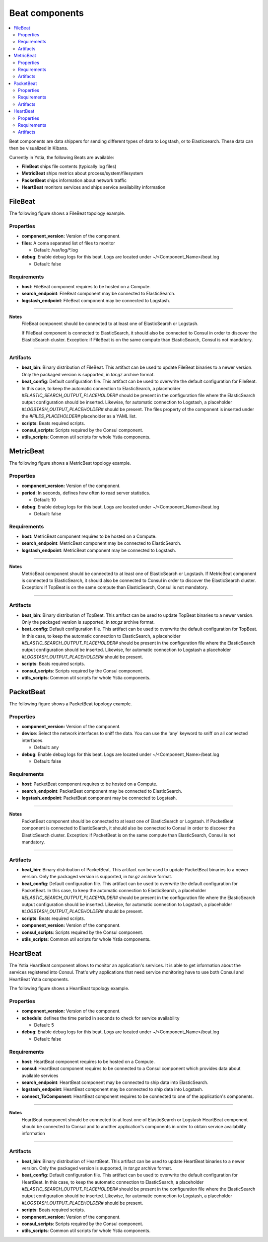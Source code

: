 .. _beats_section:

***************
Beat components
***************

.. contents::
    :local:
    :depth: 3

Beat components are data shippers for sending different types of data to Logstash, or to Elasticsearch. These data can then be visualized in Kibana.

Currently in Ystia, the following Beats are available:

- **FileBeat** ships file contents (typically log files)
- **MetricBeat** ships metrics about process/system/filesystem
- **PacketBeat** ships information about network traffic
- **HeartBeat** monitors services and ships service availability information

FileBeat
--------

The following figure shows a FileBeat topology example.

.. image:: docs/images/FileBeat.png
   :name: FileBeat_figure
   :scale: 100
   :align: center

Properties
^^^^^^^^^^

- **component_version:** Version of the component.

- **files**: A coma separated list of files to monitor

  - Default: /var/log/\*.log
- **debug**: Enable debug logs for this beat. Logs are located under ~/<Component_Name>/beat.log

  - Default: false


Requirements
^^^^^^^^^^^^

- **host**: FileBeat component requires to be hosted on a Compute.
- **search_endpoint**: FileBeat component may be connected to ElasticSearch.
- **logstash_endpoint**: FileBeat component may be connected to Logstash.

****

**Notes**
  FileBeat component should be connected to at least one of ElasticSearch or Logstash.

  If FileBeat component is connected to ElasticSearch, it should also be connected to Consul in order to discover the ElasticSearch cluster. Exception: if FileBeat is on the same compute than ElasticSearch, Consul is not mandatory.

****

Artifacts
^^^^^^^^^

- **beat_bin**: Binary distribution of FileBeat. This artifact can be used to update FileBeat binaries to a newer version.
  Only the packaged version is supported, in *tar.gz* archive format.

- **beat_config**: Default configuration file. This artifact can be used to overwrite the default configuration for FileBeat. In this case, to keep the automatic connection to ElasticSearch, a placeholder *#ELASTIC_SEARCH_OUTPUT_PLACEHOLDER#* should be present
  in the configuration file where the ElasticSearch output configuration should be inserted. Likewise, for automatic connection to Logstash,
  a placeholder *#LOGSTASH_OUTPUT_PLACEHOLDER#* should be present. The files property of the component is inserted under the
  *#FILES_PLACEHOLDER#* placeholder as a YAML list.

- **scripts**: Beats required scripts.

- **consul_scripts**: Scripts required by the Consul component.

- **utils_scripts**: Common util scripts for whole Ystia components.


MetricBeat
----------

The following figure shows a MetricBeat topology example.

.. image:: docs/images/MetricBeat.png
   :name: TopBeat_figure
   :scale: 100
   :align: center

Properties
^^^^^^^^^^

- **component_version:** Version of the component.

- **period**: In seconds, defines how often to read server statistics.

  - Default: 10
- **debug**: Enable debug logs for this beat. Logs are located under ~/<Component_Name>/beat.log

  - Default: false


Requirements
^^^^^^^^^^^^

- **host**: MetricBeat component requires to be hosted on a Compute.

- **search_endpoint**: MetricBeat component may be connected to ElasticSearch.

- **logstash_endpoint**: MetricBeat component may be connected to Logstash.

****

**Notes**
  MetricBeat component should be connected to at least one of ElasticSearch or Logstash.
  If MetricBeat component is connected to ElasticSearch, it should also be connected to Consul in order to discover the ElasticSearch cluster. Exception: if TopBeat is on the same compute than ElasticSearch, Consul is not mandatory.

****

Artifacts
^^^^^^^^^

- **beat_bin**: Binary distribution of TopBeat. This artifact can be used to update TopBeat binaries to a newer version.
  Only the packaged version is supported, in *tar.gz* archive format.

- **beat_config**: Default configuration file. This artifact can be used to overwrite the default configuration for TopBeat. In this case, to keep the automatic connection to ElasticSearch, a placeholder *#ELASTIC_SEARCH_OUTPUT_PLACEHOLDER#* should be present
  in the configuration file where the ElasticSearch output configuration should be inserted. Likewise, for automatic connection to Logstash
  a placeholder *#LOGSTASH_OUTPUT_PLACEHOLDER#* should be present.

- **scripts**: Beats required scripts.

- **consul_scripts**: Scripts required by the Consul component.

- **utils_scripts**: Common util scripts for whole Ystia components.

PacketBeat
----------

The following figure shows a PacketBeat topology example.

.. image:: docs/images/PacketBeat.png
   :name: PacketBeat_figure
   :scale: 100
   :align: center

Properties
^^^^^^^^^^

- **component_version:** Version of the component.

- **device**: Select the network interfaces to sniff the data. You can use the 'any' keyword to sniff on all connected interfaces.

  - Default: any
- **debug**: Enable debug logs for this beat. Logs are located under ~/<Component_Name>/beat.log

  - Default: false


Requirements
^^^^^^^^^^^^

- **host**: PacketBeat component requires to be hosted on a Compute.

- **search_endpoint**: PacketBeat component may be connected to ElasticSearch.

- **logstash_endpoint**: PacketBeat component may be connected to Logstash.

****

**Notes**
  PacketBeat component should be connected to at least one of ElasticSearch or Logstash.
  If PacketBeat component is connected to ElasticSearch, it should also be connected to Consul in order to discover the ElasticSearch cluster. Exception: if PacketBeat is on the same compute than ElasticSearch, Consul is not mandatory.

****

Artifacts
^^^^^^^^^

- **beat_bin**: Binary distribution of PacketBeat. This artifact can be used to update PacketBeat binaries to a newer version.
  Only the packaged version is supported, in *tar.gz* archive format.

- **beat_config**: Default configuration file. This artifact can be used to overwrite the default configuration for PacketBeat. In this case, to keep the automatic connection to ElasticSearch, a placeholder *#ELASTIC_SEARCH_OUTPUT_PLACEHOLDER#* should be present
  in the configuration file where the ElasticSearch output configuration should be inserted. Likewise, for automatic connection to Logstash,
  a placeholder *#LOGSTASH_OUTPUT_PLACEHOLDER#* should be present.

- **scripts**: Beats required scripts.

- **component_version:** Version of the component.

- **consul_scripts**: Scripts required by the Consul component.

- **utils_scripts**: Common util scripts for whole Ystia components.

HeartBeat
----------

The Ystia HeartBeat component allows to monitor an application's services. It is able to get information about the services registered into Consul.
That's why applications that need service monitoring have to use both Consul and HeartBeat Ystia components.

The following figure shows a HeartBeat topology example.

.. image:: docs/images/HeartBeat.png
   :name: HeartBeat_figure
   :scale: 100
   :align: center

Properties
^^^^^^^^^^

- **component_version:** Version of the component.

- **schedule**: defines the time period in seconds to check for service availability

  - Default: 5
- **debug**: Enable debug logs for this beat. Logs are located under ~/<Component_Name>/beat.log

  - Default: false


Requirements
^^^^^^^^^^^^

- **host**: HeartBeat component requires to be hosted on a Compute.

- **consul**: HeartBeat component requires to be connected to a Consul component which provides data about available services

- **search_endpoint**: HeartBeat component may be connected to ship data into ElasticSearch.

- **logstash_endpoint**: HeartBeat component may be connected to ship data into Logstash.

- **connect_ToComponent**: HeartBeat component requires to be connected to one of the application's components.

****

**Notes**
  HeartBeat component should be connected to at least one of ElasticSearch or Logstash
  HeartBeat component should be connected to Consul and to another application's components in order to obtain service availability information
****

Artifacts
^^^^^^^^^

- **beat_bin**: Binary distribution of HearttBeat. This artifact can be used to update HeartBeat binaries to a newer version.
  Only the packaged version is supported, in *tar.gz* archive format.

- **beat_config**: Default configuration file. This artifact can be used to overwrite the default configuration for HeartBeat. In this case, to keep the automatic connection to ElasticSearch, a placeholder *#ELASTIC_SEARCH_OUTPUT_PLACEHOLDER#* should be present
  in the configuration file where the ElasticSearch output configuration should be inserted. Likewise, for automatic connection to Logstash,
  a placeholder *#LOGSTASH_OUTPUT_PLACEHOLDER#* should be present.

- **scripts**: Beats required scripts.

- **component_version:** Version of the component.

- **consul_scripts**: Scripts required by the Consul component.

- **utils_scripts**: Common util scripts for whole Ystia components.
